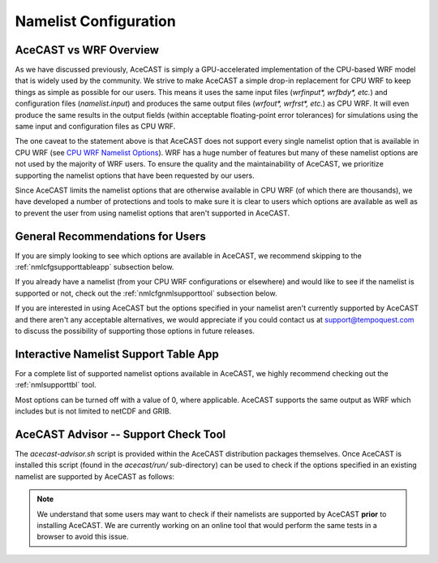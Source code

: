 .. meta::
   :description: Create a namelist for AceCast, click for more
   :keywords: Namelist, Create, AceCast, Documentation, TempoQuest

.. _CPU WRF Namelist Options:
   https://www2.mmm.ucar.edu/wrf/users/docs/user_guide_v4/v4.2/users_guide_chap5.html#Namelist

.. _namelistconfiguration:

Namelist Configuration
######################

AceCAST vs WRF Overview
=======================

As we have discussed previously, AceCAST is simply a GPU-accelerated implementation of the 
CPU-based WRF model that is widely used by the community. We strive to make AceCAST a simple drop-in 
replacement for CPU WRF to keep things as simple as possible for our users. This means it uses the
same input files (`wrfinput*, wrfbdy*, etc.`) and configuration files (`namelist.input`) and 
produces the same output files (`wrfout*, wrfrst*, etc.`) as CPU WRF. It will even produce the same
results in the output fields (within acceptable floating-point error tolerances) for simulations 
using the same input and configuration files as CPU WRF.

The one caveat to the statement above is that AceCAST does not support every single namelist option
that is available in CPU WRF (see `CPU WRF Namelist Options`_). WRF has a huge number of features 
but many of these namelist options are not used by the majority of WRF users. To ensure the quality 
and the maintainability of AceCAST, we prioritize supporting the namelist options that have been 
requested by our users.

Since AceCAST limits the namelist options that are otherwise available in CPU WRF (of which there 
are thousands), we have developed a number of protections and tools to make sure it is clear to 
users which options are available as well as to prevent the user from using namelist options that 
aren't supported in AceCAST.


General Recommendations for Users
=================================

If you are simply looking to see which options are available in AceCAST, we recommend skipping to 
the :ref:`nmlcfgsupporttableapp` subsection below.

If you already have a namelist (from your CPU WRF configurations or elsewhere) and would like to 
see if the namelist is supported or not, check out the :ref:`nmlcfgnmlsupporttool` subsection 
below.

If you are interested in using AceCAST but the options specified in your namelist aren't currently
supported by AceCAST and there aren't any acceptable alternatives, we would appreciate if 
you could contact us at support@tempoquest.com to discuss the possibility of supporting those 
options in future releases.


.. _nmlcfgsupporttableapp:

Interactive Namelist Support Table App
======================================

For a complete list of supported namelist options available in AceCAST, we highly recommend 
checking out the :ref:`nmlsupporttbl` tool. 

Most options can be turned off with a value of 0, where applicable. AceCAST supports the same output 
as WRF which includes but is not limited to netCDF and GRIB.

.. _nmlcfgnmlsupporttool:

AceCAST Advisor -- Support Check Tool
=====================================

The `acecast-advisor.sh` script is provided within the AceCAST distribution packages themselves.
Once AceCAST is installed this script (found in the `acecast/run/` sub-directory) can be used to 
check if the options specified in an existing namelist are supported by AceCAST as follows:

.. note::
   We understand that some users may want to check if their namelists are supported by AceCAST 
   **prior** to installing AceCAST. We are currently working on an online tool that would perform 
   the same tests in a browser to avoid this issue.

.. SE: this isn't DRY -- we use this same content in the "running acecast" section

.. tabs::

    .. tab:: command

        .. code-block:: shell

            # cd to the simulation run directory if you aren't already there
            ./acecast-advisor.sh --tool support-check

    .. tab:: output for supported namelist

        .. code-block:: output

    
            ***********************************************************************************
            *      ___           _____           _      ___      _       _                    *
            *     / _ \         /  __ \         | |    / _ \    | |     (_)                   *
            *    / /_\ \ ___ ___| /  \/ __ _ ___| |_  / /_\ \ __| |_   ___ ___  ___  ____     *
            *    |  _  |/ __/ _ \ |    / _` / __| __| |  _  |/ _` \ \ / / / __|/ _ \|  __|    *
            *    | | | | (_|  __/ \__/\ (_| \__ \ |_  | | | | (_| |\ V /| \__ \ (_) | |       *
            *    \_| |_/\___\___|\____/\__,_|___/\__| \_| |_/\__,_| \_/ |_|___/\___/|_|       *
            *                                                                                 *
            ***********************************************************************************
            
            
            WARNING: Namelist file not specified by user. Using default namelist file path: /home/samm.tempoquest/acecast-v3.0.1/acecast/easter500-4GPU/namelist.input 

            Support Check Configuration:
                Namelist                    : /home/samm.tempoquest/acecast-v3.0.1/acecast/easter500-4GPU/namelist.input
                AceCAST Version             : 3.0.1
                WRF Compatibility Version   : 4.4.2


            NOTE: Namelist options may be determined implicitly if not specified in the given namelist.

            Support Check Tool Success: No unsupported options found -- Ok to use namelist for AceCAST execution.

    .. tab:: output for unsupported namelist

        .. code-block:: output
            
            ***********************************************************************************
            *      ___           _____           _      ___      _       _                    *
            *     / _ \         /  __ \         | |    / _ \    | |     (_)                   *
            *    / /_\ \ ___ ___| /  \/ __ _ ___| |_  / /_\ \ __| |_   ___ ___  ___  ____     *
            *    |  _  |/ __/ _ \ |    / _` / __| __| |  _  |/ _` \ \ / / / __|/ _ \|  __|    *
            *    | | | | (_|  __/ \__/\ (_| \__ \ |_  | | | | (_| |\ V /| \__ \ (_) | |       *
            *    \_| |_/\___\___|\____/\__,_|___/\__| \_| |_/\__,_| \_/ |_|___/\___/|_|       *
            *                                                                                 *
            ***********************************************************************************
            
            
            WARNING: Namelist file not specified by user. Using default namelist file path: /home/samm.tempoquest/acecast-v3.0.1/acecast/easter500-4GPU/namelist.input 

            Support Check Configuration:
                Namelist                    : /home/samm.tempoquest/acecast-v3.0.1/acecast/easter500-4GPU/namelist.input
                AceCAST Version             : 3.0.1
                WRF Compatibility Version   : 4.4.2


            NOTE: Namelist options may be determined implicitly if not specified in the given namelist.

            SUPPORT CHECK FAILURE:
                Unsupported option selected for namelist variable mp_physics in &physics: mp_physics=10
                Supported options for namelist variable mp_physics: 0,1,6,8,28

            SUPPORT CHECK FAILURE:
                Unsupported option selected for namelist variable cu_physics in &physics: cu_physics=16
                Supported options for namelist variable cu_physics: 0,1,2,11

            Support Check Tool Failure: One or more options found that are not supported by AceCAST. Please modify your namelist selections based on the previous "SUPPORT CHECK FAILURE" messages and run this check again.


